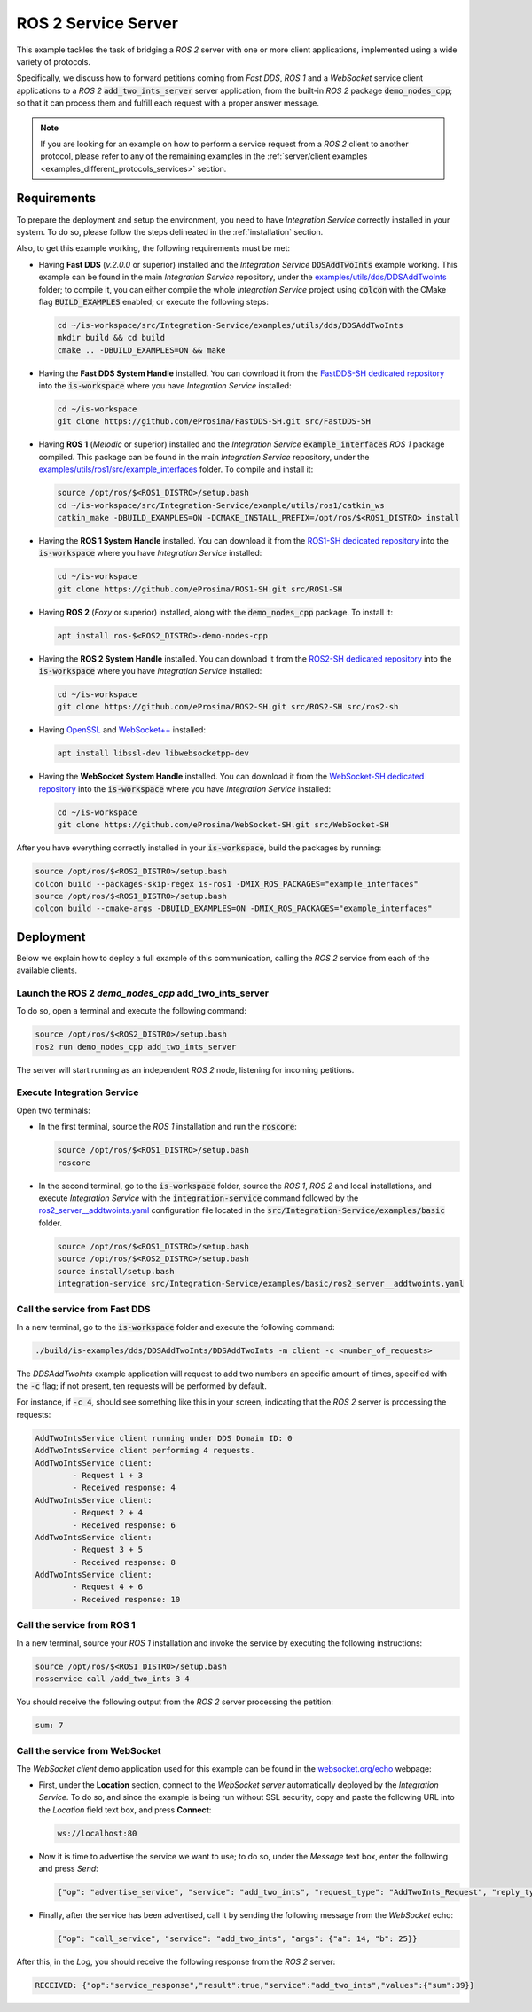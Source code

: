 .. _ros2_server_bridge:

ROS 2 Service Server
====================

This example tackles the task of bridging a *ROS 2* server with one or more client applications,
implemented using a wide variety of protocols.

Specifically, we discuss how to forward petitions coming from *Fast DDS*, *ROS 1* and a *WebSocket*
service client applications to a *ROS 2* :code:`add_two_ints_server` server application,
from the built-in *ROS 2* package :code:`demo_nodes_cpp`;
so that it can process them and fulfill each request with a proper answer message.

.. image:: images/ros2-server.png

.. note::

    If you are looking for an example on how to perform a service request from a *ROS 2* client
    to another protocol, please refer to any of the remaining examples in the
    :ref:`server/client examples <examples_different_protocols_services>` section.


.. _ros2-server_requirements:

Requirements
^^^^^^^^^^^^

To prepare the deployment and setup the environment, you need to have *Integration Service*
correctly installed in your system.
To do so, please follow the steps delineated in the :ref:`installation` section.

Also, to get this example working, the following requirements must be met:

* Having **Fast DDS** (*v.2.0.0* or superior) installed and the *Integration Service*
  :code:`DDSAddTwoInts` example working.
  This example can be found in the main *Integration Service* repository, under the
  `examples/utils/dds/DDSAddTwoInts <https://github.com/eProsima/Integration-Service/tree/main/examples/utils/dds/DDSAddTwoInts>`_ folder;
  to compile it, you can either compile the whole *Integration Service* project using :code:`colcon` with the CMake flag
  :code:`BUILD_EXAMPLES` enabled; or execute the following steps:

  .. code-block:: bash

    cd ~/is-workspace/src/Integration-Service/examples/utils/dds/DDSAddTwoInts
    mkdir build && cd build
    cmake .. -DBUILD_EXAMPLES=ON && make

* Having the **Fast DDS System Handle** installed. You can download it from the
  `FastDDS-SH dedicated repository <https://github.com/eProsima/FastDDS-SH>`_
  into the :code:`is-workspace` where you have *Integration Service* installed:

  .. code-block:: bash

      cd ~/is-workspace
      git clone https://github.com/eProsima/FastDDS-SH.git src/FastDDS-SH

* Having **ROS 1** (*Melodic* or superior) installed and the *Integration Service*
  :code:`example_interfaces` *ROS 1* package compiled.
  This package can be found in the main *Integration Service* repository, under the
  `examples/utils/ros1/src/example_interfaces <https://github.com/eProsima/Integration-Service/tree/main/examples/utils/ros1/src/example_interfaces>`_ folder.
  To compile and install it:

  .. code-block:: bash

      source /opt/ros/$<ROS1_DISTRO>/setup.bash
      cd ~/is-workspace/src/Integration-Service/example/utils/ros1/catkin_ws
      catkin_make -DBUILD_EXAMPLES=ON -DCMAKE_INSTALL_PREFIX=/opt/ros/$<ROS1_DISTRO> install

* Having the **ROS 1 System Handle** installed. You can download it from the
  `ROS1-SH dedicated repository <https://github.com/eProsima/ROS1-SH>`_ into the
  :code:`is-workspace` where you have *Integration Service* installed:

  .. code-block:: bash

      cd ~/is-workspace
      git clone https://github.com/eProsima/ROS1-SH.git src/ROS1-SH

* Having **ROS 2** (*Foxy* or superior) installed, along with the :code:`demo_nodes_cpp` package.
  To install it:

  .. code-block:: bash

      apt install ros-$<ROS2_DISTRO>-demo-nodes-cpp

* Having the **ROS 2 System Handle** installed. You can download it from the
  `ROS2-SH dedicated repository <https://github.com/eProsima/ROS2-SH>`_ into the :code:`is-workspace`
  where you have *Integration Service* installed:

  .. code-block:: bash

      cd ~/is-workspace
      git clone https://github.com/eProsima/ROS2-SH.git src/ROS2-SH src/ros2-sh

* Having `OpenSSL <https://www.openssl.org/>`_ and `WebSocket++ <https://github.com/zaphoyd/websocketpp>`_ installed:

  .. code-block:: bash

      apt install libssl-dev libwebsocketpp-dev

* Having the **WebSocket System Handle** installed. You can download it from the `WebSocket-SH dedicated repository <https://github.com/eProsima/WebSocket-SH>`_ into the :code:`is-workspace` where you have *Integration Service* installed:

  .. code-block:: bash

      cd ~/is-workspace
      git clone https://github.com/eProsima/WebSocket-SH.git src/WebSocket-SH

After you have everything correctly installed in your :code:`is-workspace`, build the packages by running:

.. code-block:: bash

    source /opt/ros/$<ROS2_DISTRO>/setup.bash
    colcon build --packages-skip-regex is-ros1 -DMIX_ROS_PACKAGES="example_interfaces"
    source /opt/ros/$<ROS1_DISTRO>/setup.bash
    colcon build --cmake-args -DBUILD_EXAMPLES=ON -DMIX_ROS_PACKAGES="example_interfaces"

Deployment
^^^^^^^^^^

Below we explain how to deploy a full example of this communication, calling the *ROS 2* service from
each of the available clients.

Launch the ROS 2 *demo_nodes_cpp* add_two_ints_server
-----------------------------------------------------

To do so, open a terminal and execute the following command:

.. code-block:: bash

    source /opt/ros/$<ROS2_DISTRO>/setup.bash
    ros2 run demo_nodes_cpp add_two_ints_server

The server will start running as an independent *ROS 2* node, listening for incoming petitions.

Execute Integration Service
---------------------------

Open two terminals:

* In the first terminal, source the *ROS 1* installation and run the :code:`roscore`:

  .. code-block:: bash

      source /opt/ros/$<ROS1_DISTRO>/setup.bash
      roscore

* In the second terminal, go to the :code:`is-workspace` folder, source the *ROS 1*, *ROS 2* and local installations, and execute
  *Integration Service* with the :code:`integration-service` command followed by the
  `ros2_server__addtwoints.yaml <https://github.com/eProsima/Integration-Service/blob/main/examples/basic/ros2_server__addtwoints.yaml>`_
  configuration file located in the :code:`src/Integration-Service/examples/basic` folder.

  .. code-block:: bash

      source /opt/ros/$<ROS1_DISTRO>/setup.bash
      source /opt/ros/$<ROS2_DISTRO>/setup.bash
      source install/setup.bash
      integration-service src/Integration-Service/examples/basic/ros2_server__addtwoints.yaml

Call the service from Fast DDS
------------------------------

In a new terminal, go to the :code:`is-workspace` folder and execute the following command:

.. code-block:: bash

    ./build/is-examples/dds/DDSAddTwoInts/DDSAddTwoInts -m client -c <number_of_requests>

The *DDSAddTwoInts* example application will request to add two numbers an specific amount of times,
specified with the :code:`-c` flag; if not present, ten requests will be performed by default.

For instance, if :code:`-c 4`, should see something like this in your screen,
indicating that the *ROS 2* server is processing the requests:

.. code-block:: bash

    AddTwoIntsService client running under DDS Domain ID: 0
    AddTwoIntsService client performing 4 requests.
    AddTwoIntsService client:
            - Request 1 + 3
            - Received response: 4
    AddTwoIntsService client:
            - Request 2 + 4
            - Received response: 6
    AddTwoIntsService client:
            - Request 3 + 5
            - Received response: 8
    AddTwoIntsService client:
            - Request 4 + 6
            - Received response: 10

Call the service from ROS 1
---------------------------

In a new terminal, source your *ROS 1* installation and invoke the service by executing the following
instructions:

.. code-block:: bash

    source /opt/ros/$<ROS1_DISTRO>/setup.bash
    rosservice call /add_two_ints 3 4

You should receive the following output from the *ROS 2* server processing the petition:

.. code-block:: bash

    sum: 7

Call the service from WebSocket
-------------------------------

The *WebSocket client* demo application used for this example can be found in the
`websocket.org/echo <https://www.websocket.org/echo.html>`_ webpage:

* First, under the **Location** section, connect to the *WebSocket server* automatically deployed by the *Integration Service*.
  To do so, and since the example is being run without SSL security,
  copy and paste the following URL into the *Location* field text box, and press **Connect**:

  .. code-block:: html

    ws://localhost:80

* Now it is time to advertise the service we want to use; to do so,
  under the *Message* text box, enter the following and press *Send*:

  .. code-block:: yaml

    {"op": "advertise_service", "service": "add_two_ints", "request_type": "AddTwoInts_Request", "reply_type": "AddTwoInts_Response"}

* Finally, after the service has been advertised, call it by sending the following message from the
  *WebSocket* echo:

  .. code-block:: yaml

    {"op": "call_service", "service": "add_two_ints", "args": {"a": 14, "b": 25}}

After this, in the *Log*, you should receive the following response from the *ROS 2* server:

.. code-block:: yaml

  RECEIVED: {"op":"service_response","result":true,"service":"add_two_ints","values":{"sum":39}}
